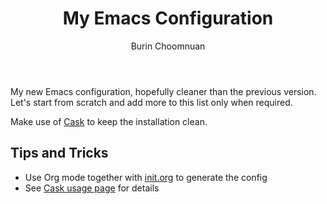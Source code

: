 #+TITLE: My Emacs Configuration
#+AUTHOR: Burin Choomnuan

My new Emacs configuration, hopefully cleaner than the previous version.
Let's start from scratch and add more to this list only when required.

Make use of [[https://github.com/cask/cask][Cask]] to keep the installation clean.

** Tips and Tricks

 - Use Org mode together with [[file:init.org][init.org]] to generate the config
 - See [[https://cask.github.io/usage.html][Cask usage page]] for details
